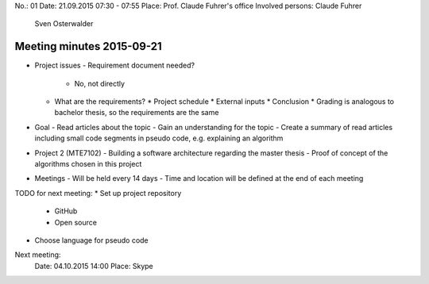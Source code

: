 No.:              01
Date:             21.09.2015 07:30 - 07:55
Place:            Prof. Claude Fuhrer's office
Involved persons: Claude Fuhrer
                  Sven Osterwalder

Meeting minutes 2015-09-21
==========================

* Project issues
  - Requirement document needed?
    * No, not directly
  - What are the requirements?
    * Project schedule
    * External inputs
    * Conclusion
    * Grading is analogous to bachelor thesis, so the requirements are the same

* Goal
  - Read articles about the topic
  - Gain an understanding for the topic
  - Create a summary of read articles including small code segments in pseudo code, e.g. explaining an algorithm

* Project 2 (MTE7102)
  - Building a software architecture regarding the master thesis
  - Proof of concept of the algorithms chosen in this project

* Meetings
  - Will be held every 14 days
  - Time and location will be defined at the end of each meeting

TODO for next meeting:
* Set up project repository
  - GitHub
  - Open source
* Choose language for pseudo code

Next meeting:
 Date:  04.10.2015 14:00
 Place: Skype
